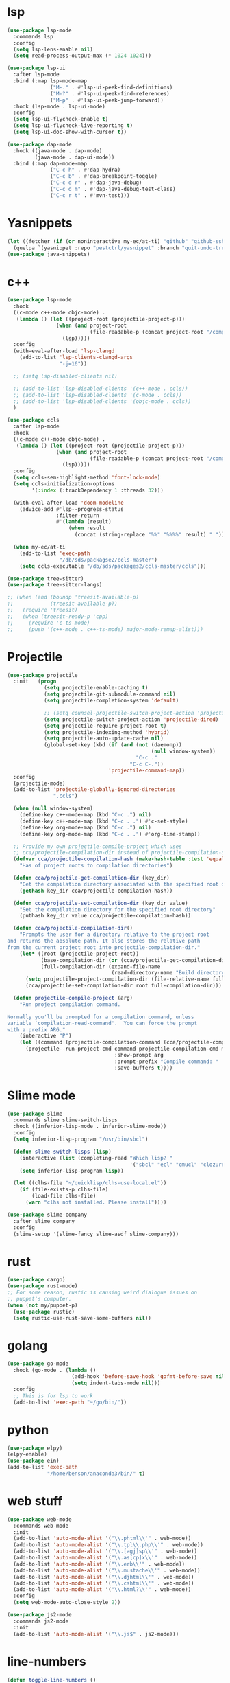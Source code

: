 #+PROPERTY: header-args:emacs-lisp :tangle "~/.emacs.d/config-programming.el" :comments both

* lsp
#+begin_src emacs-lisp
  (use-package lsp-mode
    :commands lsp
    :config
    (setq lsp-lens-enable nil)
    (setq read-process-output-max (* 1024 1024)))

  (use-package lsp-ui
    :after lsp-mode
    :bind (:map lsp-mode-map
                ("M-." . #'lsp-ui-peek-find-definitions)
                ("M-?" . #'lsp-ui-peek-find-references)
                ("M-p" . #'lsp-ui-peek-jump-forward))
    :hook (lsp-mode . lsp-ui-mode)
    :config
    (setq lsp-ui-flycheck-enable t)
    (setq lsp-ui-flycheck-live-reporting t)
    (setq lsp-ui-doc-show-with-cursor t))

  (use-package dap-mode
    :hook ((java-mode . dap-mode)
           (java-mode . dap-ui-mode))
    :bind (:map dap-mode-map
                ("C-c h" . #'dap-hydra)
                ("C-c b" . #'dap-breakpoint-toggle)
                ("C-c d r" . #'dap-java-debug)
                ("C-c d m" . #'dap-java-debug-test-class)
                ("C-c r t" . #'mvn-test)))
#+end_src
* Yasnippets
#+BEGIN_SRC emacs-lisp
  (let ((fetcher (if (or noninteractive my-ec/at-ti) "github" "github-ssh")))
    (quelpa `(yasnippet :repo "pestctrl/yasnippet" :branch "quit-undo-tree" :fetcher ,fetcher)))
  (use-package java-snippets)
#+END_SRC

* c++
#+begin_src emacs-lisp
  (use-package lsp-mode
    :hook
    ((c-mode c++-mode objc-mode) .
     (lambda () (let ((project-root (projectile-project-p)))
                  (when (and project-root
                             (file-readable-p (concat project-root "/compile_commands.json")))
                    (lsp)))))
    :config
    (with-eval-after-load 'lsp-clangd
      (add-to-list 'lsp-clients-clangd-args
                   "-j=16"))

    ;; (setq lsp-disabled-clients nil)

    ;; (add-to-list 'lsp-disabled-clients '(c++-mode . ccls))
    ;; (add-to-list 'lsp-disabled-clients '(c-mode . ccls))
    ;; (add-to-list 'lsp-disabled-clients '(objc-mode . ccls))
    )

  (use-package ccls
    :after lsp-mode
    :hook
    ((c-mode c++-mode objc-mode) .
     (lambda () (let ((project-root (projectile-project-p)))
                  (when (and project-root
                             (file-readable-p (concat project-root "/compile_commands.json")))
                    (lsp)))))
    :config
    (setq ccls-sem-highlight-method 'font-lock-mode)
    (setq ccls-initialization-options
          '(:index (:trackDependency 1 :threads 32)))

    (with-eval-after-load 'doom-modeline
      (advice-add #'lsp--progress-status
                  :filter-return
                  #'(lambda (result)
                      (when result
                        (concat (string-replace "%%" "%%%%" result) " ")))))

    (when my-ec/at-ti
      (add-to-list 'exec-path
                   "/db/sds/packagse2/ccls-master")
      (setq ccls-executable "/db/sds/packages2/ccls-master/ccls")))

  (use-package tree-sitter)
  (use-package tree-sitter-langs)

  ;; (when (and (boundp 'treesit-available-p)
  ;;            (treesit-available-p))
  ;;   (require 'treesit)
  ;;   (when (treesit-ready-p 'cpp)
  ;;     (require 'c-ts-mode)
  ;;     (push '(c++-mode . c++-ts-mode) major-mode-remap-alist)))
#+end_src
* Projectile
#+begin_src emacs-lisp
  (use-package projectile
    :init   (progn
              (setq projectile-enable-caching t)
              (setq projectile-git-submodule-command nil)
              (setq projectile-completion-system 'default)

              ;; (setq counsel-projectile-switch-project-action 'projectile-vc)
              (setq projectile-switch-project-action 'projectile-dired)
              (setq projectile-require-project-root t)
              (setq projectile-indexing-method 'hybrid)
              (setq projectile-auto-update-cache nil)
              (global-set-key (kbd (if (and (not (daemonp))
                                                 (null window-system))
                                            "C-c ."
                                          "C-c C-."))
                                   'projectile-command-map))
    :config
    (projectile-mode)
    (add-to-list 'projectile-globally-ignored-directories
                 ".ccls")

    (when (null window-system)
      (define-key c++-mode-map (kbd "C-c .") nil)
      (define-key c++-mode-map (kbd "C-c . .") #'c-set-style)
      (define-key org-mode-map (kbd "C-c .") nil)
      (define-key org-mode-map (kbd "C-c . .") #'org-time-stamp))

    ;; Provide my own projectile-compile-project which uses
    ;; cca/projectile-compilation-dir instead of projectile-compilation-dir.
    (defvar cca/projectile-compilation-hash (make-hash-table :test 'equal)
      "Has of project roots to compilation directories")

    (defun cca/projectile-get-compilation-dir (key_dir)
      "Get the compilation directory associated with the specified root directory"
      (gethash key_dir cca/projectile-compilation-hash))

    (defun cca/projectile-set-compilation-dir (key_dir value)
      "Set the compilation directory for the specified root directory"
      (puthash key_dir value cca/projectile-compilation-hash))

    (defun cca/projectile-compilation-dir()
      "Prompts the user for a directory relative to the project root
  and returns the absolute path. It also stores the relative path
  from the current project root into projectile-compilation-dir."
      (let* ((root (projectile-project-root))
             (base-compilation-dir (or (cca/projectile-get-compilation-dir root) root))
             (full-compilation-dir (expand-file-name
                                    (read-directory-name "Build directory: " base-compilation-dir))))
        (setq projectile-project-compilation-dir (file-relative-name full-compilation-dir root))
        (cca/projectile-set-compilation-dir root full-compilation-dir)))

    (defun projectile-compile-project (arg)
      "Run project compilation command.

  Normally you'll be prompted for a compilation command, unless
  variable `compilation-read-command'.  You can force the prompt
  with a prefix ARG."
      (interactive "P")
      (let ((command (projectile-compilation-command (cca/projectile-compilation-dir))))
        (projectile--run-project-cmd command projectile-compilation-cmd-map
                                     :show-prompt arg
                                     :prompt-prefix "Compile command: "
                                     :save-buffers t))))
#+end_src
* Slime mode
#+BEGIN_SRC emacs-lisp
  (use-package slime
    :commands slime slime-switch-lisps
    :hook ((inferior-lisp-mode . inferior-slime-mode))
    :config
    (setq inferior-lisp-program "/usr/bin/sbcl")

    (defun slime-switch-lisps (lisp)
      (interactive (list (completing-read "Which lisp? "
                                          '("sbcl" "ecl" "cmucl" "clozure-cl"))))
      (setq inferior-lisp-program lisp))

    (let ((clhs-file "~/quicklisp/clhs-use-local.el"))
      (if (file-exists-p clhs-file)
          (load-file clhs-file)
        (warn "clhs not installed. Please install"))))

  (use-package slime-company
    :after slime company
    :config
    (slime-setup '(slime-fancy slime-asdf slime-company)))
#+END_SRC
* rust
#+begin_src emacs-lisp
  (use-package cargo)
  (use-package rust-mode)
  ;; For some reason, rustic is causing weird dialogue issues on
  ;; puppet's computer.
  (when (not my/puppet-p)
    (use-package rustic)
    (setq rustic-use-rust-save-some-buffers nil))
#+end_src
* golang
#+begin_src emacs-lisp
  (use-package go-mode
    :hook (go-mode . (lambda ()
                       (add-hook 'before-save-hook 'gofmt-before-save nil t)
                       (setq indent-tabs-mode nil)))
    :config
    ;; This is for lsp to work
    (add-to-list 'exec-path "~/go/bin/"))
#+end_src
* python
#+begin_src emacs-lisp
  (use-package elpy)
  (elpy-enable)
  (use-package ein)
  (add-to-list 'exec-path
               "/home/benson/anaconda3/bin/" t)
#+end_src
* web stuff
#+begin_src emacs-lisp
  (use-package web-mode
    :commands web-mode
    :init
    (add-to-list 'auto-mode-alist '("\\.phtml\\'" . web-mode))
    (add-to-list 'auto-mode-alist '("\\.tpl\\.php\\'" . web-mode))
    (add-to-list 'auto-mode-alist '("\\.[agj]sp\\'" . web-mode))
    (add-to-list 'auto-mode-alist '("\\.as[cp]x\\'" . web-mode))
    (add-to-list 'auto-mode-alist '("\\.erb\\'" . web-mode))
    (add-to-list 'auto-mode-alist '("\\.mustache\\'" . web-mode))
    (add-to-list 'auto-mode-alist '("\\.djhtml\\'" . web-mode))
    (add-to-list 'auto-mode-alist '("\\.cshtml\\'" . web-mode))
    (add-to-list 'auto-mode-alist '("\\.html?\\'" . web-mode))
    :config
    (setq web-mode-auto-close-style 2))

  (use-package js2-mode
    :commands js2-mode
    :init
    (add-to-list 'auto-mode-alist '("\\.js$" . js2-mode)))
#+end_src
* line-numbers
#+begin_src emacs-lisp
  (defun toggle-line-numbers ()
    (interactive)
    (if (not display-line-numbers-mode)
        (display-line-numbers-mode 1)
      (display-line-numbers-mode -1)
      (setq display-line-numbers-type
            (if (eq display-line-numbers-type t)
                'relative
              t))
      (display-line-numbers-mode 1)))
#+end_src
* Comment keys
#+begin_src emacs-lisp
  (define-prefix-command '*comment-map*)

  (require 'work-commentor)

  (define-key *comment-map* (kbd "b") #'my/banner-comment)
  (define-key *comment-map* (kbd "B") #'my/banner-select-style)
  (define-key *comment-map* (kbd "/") #'comment-region)
  (define-key *comment-map* (kbd "\\") #'uncomment-region)

  (define-key *root-map* (kbd "/") '*comment-map*)
#+end_src

* Various common files
#+begin_src emacs-lisp
  (use-package csv-mode
    :commands csv-mode
    :init
    (add-to-list 'auto-mode-alist
                 '("\\.csv$" . csv-mode)))

  (use-package yaml-mode
    :commands yaml-mode
    :init
    (add-to-list 'auto-mode-alist
                 '("\\.yaml$" . yaml-mode)
                 '("\\.yml$" . yaml-mode)))
#+end_src
* Setup convenient headers
#+begin_src emacs-lisp
  (setq auto-insert-alist
        '(((emacs-lisp-mode . "Emacs lisp mode") nil
           ";;; " (file-name-nondirectory buffer-file-name) " --- " _ " -*- lexical-binding: t -*-\n\n"

           ";; Copyright (C) " (format-time-string "%Y") " Benson Chu\n\n"

           ";; Author: Benson Chu <bensonchu457@gmail.com>\n"
           ";; Created: " (format-time-string "[%Y-%m-%d %H:%M]") "\n\n"

           ";; This file is not part of GNU Emacs\n\n"

           ";; This program is free software: you can redistribute it and/or modify\n"
           ";; it under the terms of the GNU General Public License as published by\n"
           ";; the Free Software Foundation, either version 3 of the License, or\n"
           ";; (at your option) any later version.\n\n"

           ";; This program is distributed in the hope that it will be useful,\n"
           ";; but WITHOUT ANY WARRANTY; without even the implied warranty of\n"
           ";; MERCHANTABILITY or FITNESS FOR A PARTICULAR PURPOSE.  See the\n"
           ";; GNU General Public License for more details.\n\n"

           ";; You should have received a copy of the GNU General Public License\n"
           ";; along with this program.  If not, see <https://www.gnu.org/licenses/>.\n\n"

           ";;; Commentary:\n\n"

           ";;; Code:\n\n"

           "(provide '" (file-name-sans-extension (file-name-nondirectory buffer-file-name)) ")\n"
           ";;; " (file-name-nondirectory buffer-file-name) " ends here\n")
          ((lisp-mode . "Common Lisp") nil
           "(defpackage :" (file-name-sans-extension (file-name-nondirectory buffer-file-name)) "\n"
           "  (:use :cl :alexandria)\n"
           "  (:export))\n\n"

           "(in-package :" (file-name-sans-extension (file-name-nondirectory buffer-file-name)) ")")))

  (auto-insert-mode)
#+end_src
* Copilot?
#+begin_src emacs-lisp
  (quelpa '(copilot :fetcher "github" :repo "zerolfx/copilot.el" :files ("dist" "*.el")))
  ;; Run copilot-login
  (add-hook 'prog-mode-mook 'copilot-mode)
#+end_src
* llvm-lib
#+begin_src emacs-lisp
  (require 'llvm-lib)

  (define-key *root-map* (kbd "C-w") '*llvm-map*)
#+end_src
